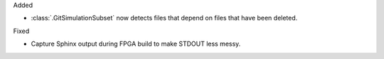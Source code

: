 Added

* :class:`.GitSimulationSubset` now detects files that depend on files that have been deleted.

Fixed

* Capture Sphinx output during FPGA build to make STDOUT less messy.
